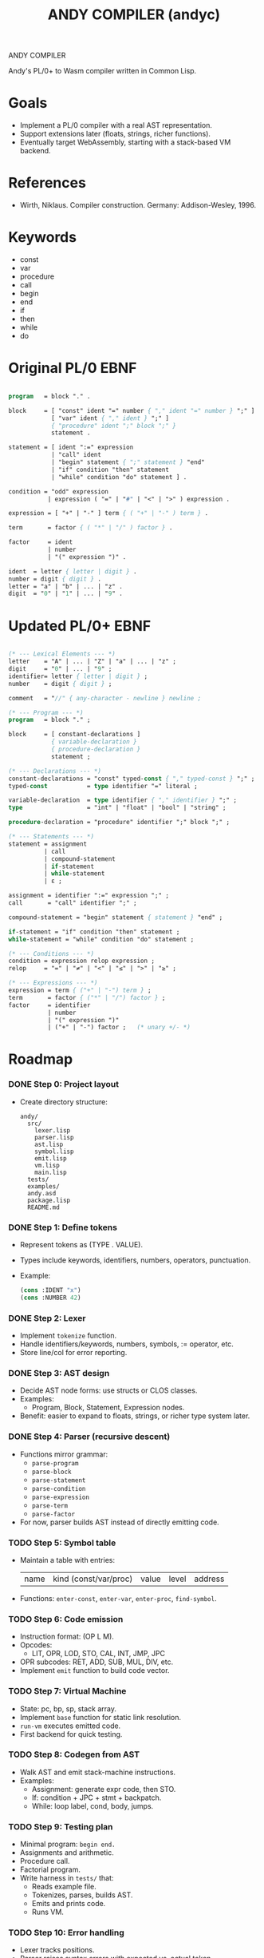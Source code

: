 #+STARTUP: fold
#+TITLE: ANDY COMPILER (andyc)

ANDY COMPILER

Andy's PL/0+ to Wasm compiler written in Common Lisp.

* Goals
- Implement a PL/0 compiler with a real AST representation.
- Support extensions later (floats, strings, richer functions).
- Eventually target WebAssembly, starting with a stack-based VM backend.

* References
- Wirth, Niklaus. Compiler construction. Germany: Addison-Wesley, 1996.
* Keywords
- const
- var
- procedure
- call
- begin
- end
- if
- then
- while
- do
* Original PL/0 EBNF
#+begin_src pascal

  program   = block "." .

  block     = [ "const" ident "=" number { "," ident "=" number } ";" ]
              [ "var" ident { "," ident } ";" ]
              { "procedure" ident ";" block ";" }
              statement .

  statement = [ ident ":=" expression
              | "call" ident
              | "begin" statement { ";" statement } "end"
              | "if" condition "then" statement
              | "while" condition "do" statement ] .

  condition = "odd" expression
             | expression ( "=" | "#" | "<" | ">" ) expression .

  expression = [ "+" | "-" ] term { ( "+" | "-" ) term } .

  term       = factor { ( "*" | "/" ) factor } .

  factor     = ident
             | number
             | "(" expression ")" .

  ident  = letter { letter | digit } .
  number = digit { digit } .
  letter = "a" | "b" | ... | "z" .
  digit  = "0" | "1" | ... | "9" .
    
#+end_src
* Updated PL/0+ EBNF
#+begin_src pascal

  (* --- Lexical Elements --- *)
  letter    = "A" | ... | "Z" | "a" | ... | "z" ;
  digit     = "0" | ... | "9" ;
  identifier= letter { letter | digit } ;
  number    = digit { digit } ;

  comment   = "//" { any-character - newline } newline ;

  (* --- Program --- *)
  program   = block "." ;

  block     = [ constant-declarations ]
              { variable-declaration }
              { procedure-declaration }
              statement ;

  (* --- Declarations --- *)
  constant-declarations = "const" typed-const { "," typed-const } ";" ;
  typed-const           = type identifier "=" literal ;

  variable-declaration  = type identifier { "," identifier } ";" ;
  type                  = "int" | "float" | "bool" | "string" ;
  	    
  procedure-declaration = "procedure" identifier ";" block ";" ;

  (* --- Statements --- *)
  statement = assignment
            | call
            | compound-statement
            | if-statement
            | while-statement
            | ε ;

  assignment = identifier ":=" expression ";" ;
  call       = "call" identifier ";" ;

  compound-statement = "begin" statement { statement } "end" ;

  if-statement = "if" condition "then" statement ;
  while-statement = "while" condition "do" statement ;

  (* --- Conditions --- *)
  condition = expression relop expression ;
  relop     = "=" | "≠" | "<" | "≤" | ">" | "≥" ;

  (* --- Expressions --- *)
  expression = term { ("+" | "-") term } ;
  term       = factor { ("*" | "/") factor } ;
  factor     = identifier
             | number
             | "(" expression ")"
             | ("+" | "-") factor ;   (* unary +/- *)
#+end_src
* Roadmap
*** DONE Step 0: Project layout
- Create directory structure:
  #+begin_src
  andy/
    src/
      lexer.lisp
      parser.lisp
      ast.lisp
      symbol.lisp
      emit.lisp
      vm.lisp
      main.lisp
    tests/
    examples/
    andy.asd
    package.lisp
    README.md
  #+end_src

*** DONE Step 1: Define tokens
- Represent tokens as (TYPE . VALUE).
- Types include keywords, identifiers, numbers, operators, punctuation.
- Example:
  #+begin_src lisp
  (cons :IDENT "x")
  (cons :NUMBER 42)
  #+end_src

*** DONE Step 2: Lexer
- Implement =tokenize= function.
- Handle identifiers/keywords, numbers, symbols, := operator, etc.
- Store line/col for error reporting.

*** DONE Step 3: AST design
- Decide AST node forms: use structs or CLOS classes.
- Examples:
  - Program, Block, Statement, Expression nodes.
- Benefit: easier to expand to floats, strings, or richer type system later.

*** DONE Step 4: Parser (recursive descent)
- Functions mirror grammar:
  - =parse-program=
  - =parse-block=
  - =parse-statement=
  - =parse-condition=
  - =parse-expression=
  - =parse-term=
  - =parse-factor=
- For now, parser builds AST instead of directly emitting code.

*** TODO Step 5: Symbol table
- Maintain a table with entries:
  | name | kind (const/var/proc) | value | level | address |
- Functions: =enter-const=, =enter-var=, =enter-proc=, =find-symbol=.

*** TODO Step 6: Code emission
- Instruction format: (OP L M).
- Opcodes:
  - LIT, OPR, LOD, STO, CAL, INT, JMP, JPC
- OPR subcodes: RET, ADD, SUB, MUL, DIV, etc.
- Implement =emit= function to build code vector.

*** TODO Step 7: Virtual Machine
- State: pc, bp, sp, stack array.
- Implement =base= function for static link resolution.
- =run-vm= executes emitted code.
- First backend for quick testing.

*** TODO Step 8: Codegen from AST
- Walk AST and emit stack-machine instructions.
- Examples:
  - Assignment: generate expr code, then STO.
  - If: condition + JPC + stmt + backpatch.
  - While: loop label, cond, body, jumps.

*** TODO Step 9: Testing plan
- Minimal program: =begin end.=
- Assignments and arithmetic.
- Procedure call.
- Factorial program.
- Write harness in =tests/= that:
  - Reads example file.
  - Tokenizes, parses, builds AST.
  - Emits and prints code.
  - Runs VM.

*** TODO Step 10: Error handling
- Lexer tracks positions.
- Parser raises syntax errors with expected vs. actual token.

*** TODO Step 11: Extensions (later)
- Functions with return values.
- Typed variables (int, float).
- Floating point arithmetic.
- Strings and simple heap management.
- Arrays and records.

*** TODO Step 12: WASM backend
- Map stack instructions to WASM text (=.wat=).
- Strategy A: compile each PL/0 procedure to a WASM function with locals.
- Strategy B: direct WASM emission with structured control flow.
- Begin by restricting nested procedures for simpler mapping.

* Stuff to Add
+ Pretty-printer
+ Command line switches
  - debug, target, listing, assembler
+ DONE - Comments
+ Function parameters
+ Types:
  + Floats (i64)
  + Integers (i32)
  + Booleans 
+ Local Variables
+ logic operators (and,or,xor)  
+ I/O
+ Arrays
+ for loops
+ switch statements
+ Strings
* WASM Notes
- [[https://developer.mozilla.org/en-US/docs/WebAssembly/Guides/Understanding_the_text_format][MSDN Tutorial]]
